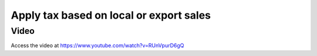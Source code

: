 .. _localorexportsalestax:

.. index::
   single: Apply tax based on local or export sales

Apply tax based on local or export sales
========================================

Video
-----
Access the video at https://www.youtube.com/watch?v=RUnVpurD6gQ

.. raw:: html

    <div style="position: relative; padding-bottom: 56.25%; height: 0; overflow: hidden; max-width: 100%; height: auto;">
        <iframe src="https://www.youtube.com/embed/RUnVpurD6gQ" frameborder="0" allowfullscreen style="position: absolute; top: 0; left: 0; width: 700px; height: 385px;"></iframe>
    </div>
